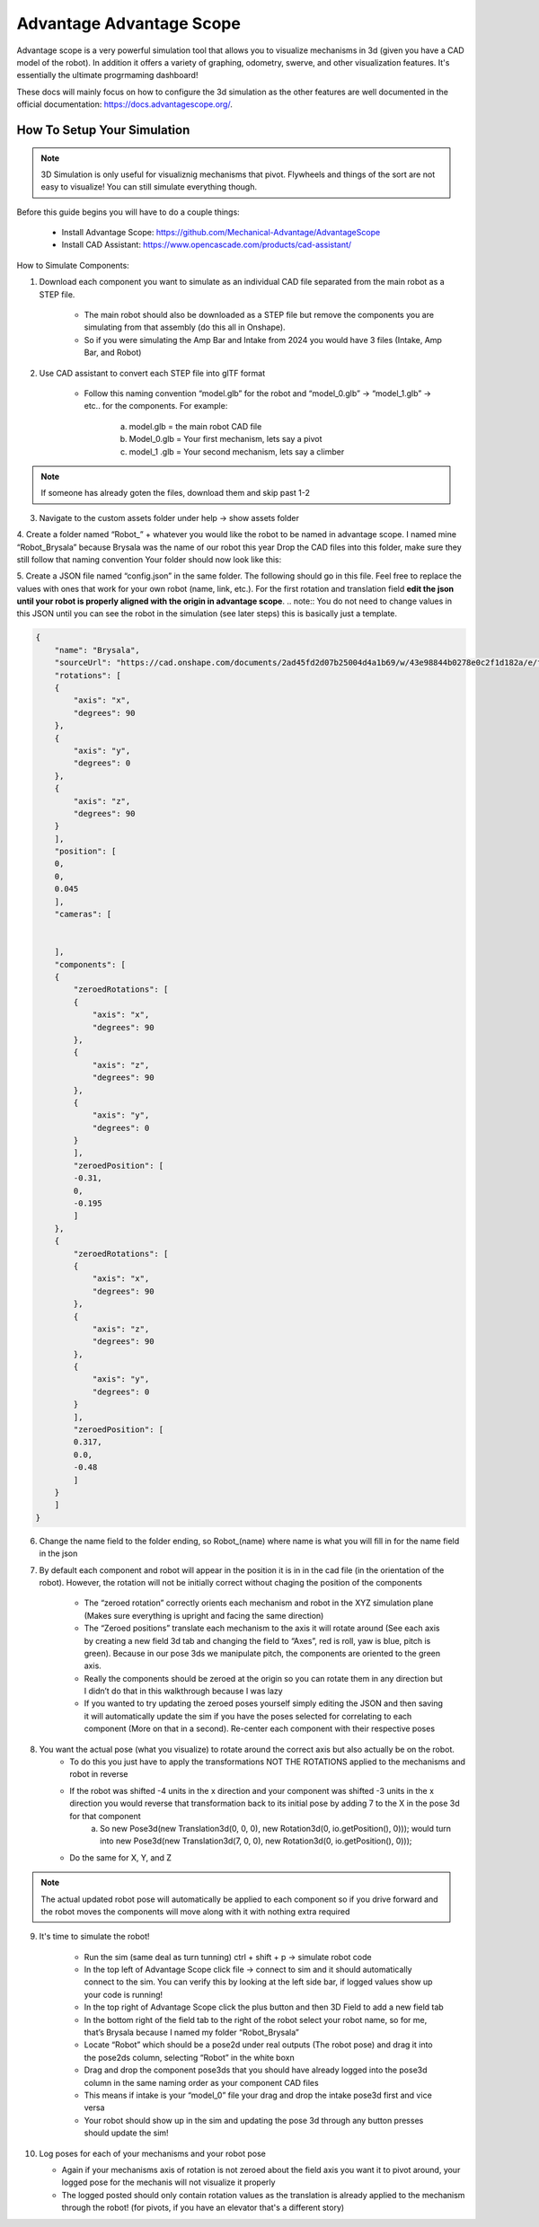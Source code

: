Advantage Advantage Scope
===============

Advantage scope is a very powerful simulation tool that allows you to visualize mechanisms
in 3d (given you have a CAD model of the robot). In addition it offers a variety of graphing, odometry, swerve, and other 
visualization features. It's essentially the ultimate progrmaming dashboard!

These docs will mainly focus on how to configure the 3d simulation as the other features are well documented in the 
official documentation: https://docs.advantagescope.org/.

How To Setup Your Simulation
----------------------------

.. note:: 3D Simulation is only useful for visualiznig mechanisms that pivot. Flywheels and things of the sort are not easy to visualize! You can still simulate everything though.
Before this guide begins you will have to do a couple things:

    - Install Advantage Scope: https://github.com/Mechanical-Advantage/AdvantageScope 
    - Install CAD Assistant: https://www.opencascade.com/products/cad-assistant/

How to Simulate Components:

1. Download each component you want to simulate as an individual CAD file separated from the main robot as a STEP file. 
    
    - The main robot should also be downloaded as a STEP file but remove the components you are simulating from that assembly (do this all in Onshape).
    - So if you were simulating the Amp Bar and Intake from 2024 you would have 3 files (Intake, Amp Bar, and Robot)

2. Use CAD assistant to convert each STEP file into glTF format
    
    - Follow this naming convention “model.glb” for the robot and “model_0.glb” -> “model_1.glb” -> etc.. for the components. For example:

        a. model.glb = the main robot CAD file  
        b. Model_0.glb = Your first mechanism, lets say a pivot
        c. model_1 .glb = Your second mechanism, lets say a climber


.. note:: If someone has already goten the files, download them and skip past 1-2


3. Navigate to the custom assets folder under help -> show assets folder

4. Create a folder named “Robot_” + whatever you would like the robot to be named in advantage scope. I named mine “Robot_Brysala” because Brysala was the name of our robot this year
Drop the CAD files into this folder, make sure they still follow that naming convention
Your folder should now look like this:

5. Create a JSON file named “config.json” in the same folder. The following should go in this file. Feel free to replace the values with ones that work for your own robot (name, link, etc.). For the first rotation and translation field **edit the json until your robot is properly aligned with the origin in advantage scope**.
.. note:: You do not need to change values in this JSON until you can see the robot in the simulation (see later steps) this is basically just a template.

.. code-block:: json
        
    {
        "name": "Brysala",
        "sourceUrl": "https://cad.onshape.com/documents/2ad45fd2d07b25004d4a1b69/w/43e98844b0278e0c2f1d182a/e/f5d325306461f68e6a7bb5c5?renderMode=0&uiState=6674cpc65b74237201daf6380",
        "rotations": [
        {
            "axis": "x",
            "degrees": 90
        },
        {
            "axis": "y",
            "degrees": 0
        },
        {
            "axis": "z",
            "degrees": 90
        }
        ],
        "position": [
        0,
        0,
        0.045
        ],
        "cameras": [


        ],
        "components": [
        {
            "zeroedRotations": [
            {
                "axis": "x",
                "degrees": 90
            },
            {
                "axis": "z",
                "degrees": 90
            },
            {
                "axis": "y",
                "degrees": 0
            }    
            ],
            "zeroedPosition": [
            -0.31,
            0,
            -0.195
            ]
        },
        {
            "zeroedRotations": [
            {
                "axis": "x",
                "degrees": 90
            },
            {
                "axis": "z",
                "degrees": 90
            },
            {
                "axis": "y",
                "degrees": 0
            }    
            ],
            "zeroedPosition": [
            0.317,
            0.0,
            -0.48
            ]
        }
        ]
    }




6. Change the name field to the folder ending, so Robot_(name) where name is what you will fill in for the name field in the json

7. By default each component and robot will appear in the position it is in in the cad file (in the orientation of the robot). However, the rotation will not be initially correct without chaging the position of the components

    - The “zeroed rotation” correctly orients each mechanism and robot in the XYZ simulation plane (Makes sure everything is upright and facing the same direction)
    - The “Zeroed positions” translate each mechanism to the axis it will rotate around (See each axis by creating a new field 3d tab and changing the field to “Axes”, red is roll, yaw is blue, pitch is green). Because in our pose 3ds we manipulate pitch, the components are oriented to the green axis.
    - Really the components should be zeroed at the origin so you can rotate them in any direction but I didn’t do that in this walkthrough because I was lazy
    - If you wanted to try updating the zeroed poses yourself simply editing the JSON and then saving it will automatically update the sim if you have the poses selected for correlating to each component (More on that in a second). Re-center each component with their respective poses

8. You want the actual pose (what you visualize) to rotate around the correct axis but also actually be on the robot.
    - To do this you just have to apply the transformations NOT THE ROTATIONS applied to the mechanisms and robot in reverse
    - If the robot was shifted -4 units in the x direction and your component was shifted -3 units in the x direction you would reverse that transformation back to its initial pose by adding 7 to the X in the pose 3d for that component
        a. So new Pose3d(new Translation3d(0, 0, 0), new Rotation3d(0, io.getPosition(), 0))); would turn into new Pose3d(new Translation3d(7, 0, 0), new Rotation3d(0, io.getPosition(), 0)));
    - Do the same for X, Y, and Z 

.. note:: The actual updated robot pose will automatically be applied to each component so if you drive forward and the robot moves the components will move along with it with nothing extra required

9. It's time to simulate the robot!

    - Run the sim (same deal as turn tunning) ctrl + shift + p -> simulate robot code
    - In the top left of Advantage Scope click file -> connect to sim and it should automatically connect to the sim. You can verify this by looking at the left side bar, if logged values show up your code is running!
    - In the top right of Advantage Scope click the plus button and then 3D Field to add a new field tab
    - In the bottom right of the field tab to the right of the robot select your robot name, so for me, that’s Brysala because I named my folder “Robot_Brysala”
    - Locate “Robot” which should be a pose2d under real outputs (The robot pose) and drag it into the pose2ds column, selecting “Robot” in the white boxn
    - Drag and drop the component pose3ds that you should have already logged into the    pose3d column in the same naming order as your component CAD files
    - This means if intake is your “model_0” file your drag and drop the intake pose3d first and vice versa
    - Your robot should show up in the sim and updating the pose 3d through any button presses should update the sim!

10. Log poses for each of your mechanisms and your robot pose

    - Again if your mechanisms axis of rotation is not zeroed about the field axis you want it to pivot around, your logged pose for the mechanis will not visualize it properly
    - The logged posted should only contain rotation values as the translation is already applied to the mechanism through the robot! (for pivots, if you have an elevator that's a different story)
